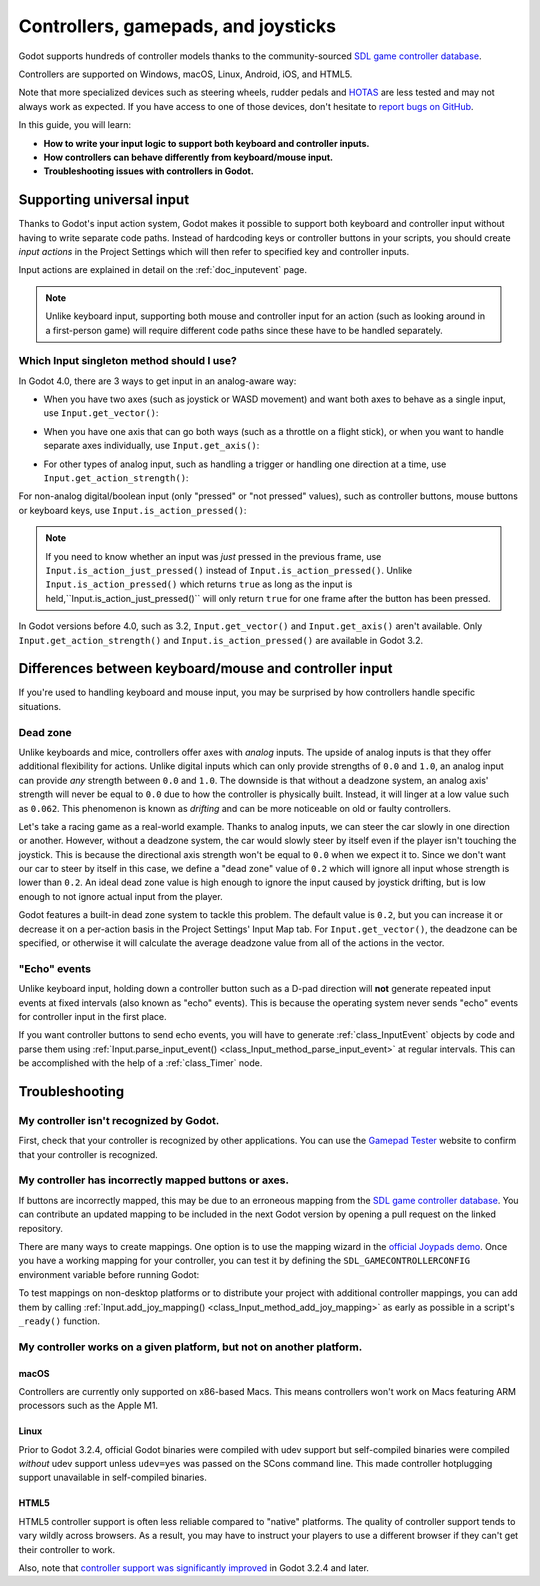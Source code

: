 .. _doc_controllers_gamepads_joysticks:

Controllers, gamepads, and joysticks
====================================

Godot supports hundreds of controller models thanks to the community-sourced
`SDL game controller database <https://github.com/gabomdq/SDL_GameControllerDB>`__.

Controllers are supported on Windows, macOS, Linux, Android, iOS, and HTML5.

Note that more specialized devices such as steering wheels, rudder pedals and
`HOTAS <https://en.wikipedia.org/wiki/HOTAS>`__ are less tested and may not
always work as expected. If you have access to one of those devices, don't hesitate to
`report bugs on GitHub <https://github.com/godotengine/godot/blob/master/CONTRIBUTING.md#reporting-bugs>`__.

In this guide, you will learn:

- **How to write your input logic to support both keyboard and controller inputs.**
- **How controllers can behave differently from keyboard/mouse input.**
- **Troubleshooting issues with controllers in Godot.**

Supporting universal input
--------------------------

Thanks to Godot's input action system, Godot makes it possible to support both
keyboard and controller input without having to write separate code paths.
Instead of hardcoding keys or controller buttons in your scripts, you should
create *input actions* in the Project Settings which will then refer to
specified key and controller inputs.

Input actions are explained in detail on the :ref:`doc_inputevent` page.

.. note::

    Unlike keyboard input, supporting both mouse and controller input for an
    action (such as looking around in a first-person game) will require
    different code paths since these have to be handled separately.

Which Input singleton method should I use?
^^^^^^^^^^^^^^^^^^^^^^^^^^^^^^^^^^^^^^^^^^

In Godot 4.0, there are 3 ways to get input in an analog-aware way:

- When you have two axes (such as joystick or WASD movement) and want both
  axes to behave as a single input, use ``Input.get_vector()``:

.. tabs::
 .. code-tab:: gdscript GDScript

    # `velocity` will be a Vector2 between `Vector2(-1.0, -1.0)` and `Vector2(1.0, 1.0)`.
    var velocity = Input.get_vector("move_left", "move_right", "move_forward", "move_back")

    # The line above is a shorter form of:
    var velocity = Vector2(Input.get_action_strength("move_right") - Input.get_action_strength("move_left"),
		Input.get_action_strength("move_back") - Input.get_action_strength("move_forward")).clamped(1)

 .. code-tab:: csharp

    // `velocity` will be a Vector2 between `Vector2(-1.0, -1.0)` and `Vector2(1.0, 1.0)`.
    Vector2 velocity = Input.GetVector("move_left", "move_right", "move_forward", "move_back");

    // The line above is a shorter form of:
    Vector2 velocity = new Vector2(Input.GetActionStrength("move_right") - Input.GetActionStrength("move_left"),
		Input.GetActionStrength("move_back") - Input.GetActionStrength("move_forward")).Clamped(1);

- When you have one axis that can go both ways (such as a throttle on a
  flight stick), or when you want to handle separate axes individually,
  use ``Input.get_axis()``:

.. tabs::
 .. code-tab:: gdscript GDScript

    # `walk` will be a floating-point number between `-1.0` and `1.0`.
    var walk = Input.get_axis("move_left", "move_right")

    # The line above is a shorter form of:
    var walk = Input.get_action_strength("move_right") - Input.get_action_strength("move_left")

 .. code-tab:: csharp

    // `walk` will be a floating-point number between `-1.0` and `1.0`.
    float walk = Input.GetAxis("move_left", "move_right");

    // The line above is a shorter form of:
    float walk = Input.GetActionStrength("move_right") - Input.GetActionStrength("move_left");

- For other types of analog input, such as handling a trigger or handling
  one direction at a time, use ``Input.get_action_strength()``:

.. tabs::
 .. code-tab:: gdscript GDScript

    # `strength` will be a floating-point number between `0.0` and `1.0`.
    var strength = Input.get_action_strength("accelerate")

 .. code-tab:: csharp

    // `strength` will be a floating-point number between `0.0` and `1.0`.
    float strength = Input.GetActionStrength("accelerate");

For non-analog digital/boolean input (only "pressed" or "not pressed" values),
such as controller buttons, mouse buttons or keyboard keys,
use ``Input.is_action_pressed()``:

.. tabs::
 .. code-tab:: gdscript GDScript

    # `jumping` will be a boolean with a value of `true` or `false`.
    var jumping = Input.is_action_pressed("jump")

 .. code-tab:: csharp

    // `jumping` will be a boolean with a value of `true` or `false`.
    bool jumping = Input.IsActionPressed("jump");

.. note::

    If you need to know whether an input was *just* pressed in the previous
    frame, use ``Input.is_action_just_pressed()`` instead of
    ``Input.is_action_pressed()``. Unlike ``Input.is_action_pressed()`` which
    returns ``true`` as long as the input is
    held,``Input.is_action_just_pressed()`` will only return ``true`` for one
    frame after the button has been pressed.

In Godot versions before 4.0, such as 3.2, ``Input.get_vector()`` and
``Input.get_axis()`` aren't available. Only ``Input.get_action_strength()``
and ``Input.is_action_pressed()`` are available in Godot 3.2.

Differences between keyboard/mouse and controller input
-------------------------------------------------------

If you're used to handling keyboard and mouse input, you may be surprised by how
controllers handle specific situations.

Dead zone
^^^^^^^^^

Unlike keyboards and mice, controllers offer axes with *analog* inputs. The
upside of analog inputs is that they offer additional flexibility for actions.
Unlike digital inputs which can only provide strengths of ``0.0`` and ``1.0``,
an analog input can provide *any* strength between ``0.0`` and ``1.0``. The
downside is that without a deadzone system, an analog axis' strength will never
be equal to ``0.0`` due to how the controller is physically built. Instead, it
will linger at a low value such as ``0.062``. This phenomenon is known as
*drifting* and can be more noticeable on old or faulty controllers.

Let's take a racing game as a real-world example. Thanks to analog inputs, we
can steer the car slowly in one direction or another. However, without a
deadzone system, the car would slowly steer by itself even if the player isn't
touching the joystick. This is because the directional axis strength won't be
equal to ``0.0`` when we expect it to. Since we don't want our car to steer by
itself in this case, we define a "dead zone" value of ``0.2`` which will ignore
all input whose strength is lower than ``0.2``. An ideal dead zone value is high
enough to ignore the input caused by joystick drifting, but is low enough to not
ignore actual input from the player.

Godot features a built-in dead zone system to tackle this problem. The default
value is ``0.2``, but you can increase it or decrease it on a per-action basis
in the Project Settings' Input Map tab.
For ``Input.get_vector()``, the deadzone can be specified, or otherwise it
will calculate the average deadzone value from all of the actions in the vector.

"Echo" events
^^^^^^^^^^^^^

Unlike keyboard input, holding down a controller button such as a D-pad
direction will **not** generate repeated input events at fixed intervals (also
known as "echo" events). This is because the operating system never sends "echo"
events for controller input in the first place.

If you want controller buttons to send echo events, you will have to generate
:ref:`class_InputEvent` objects by code and parse them using
:ref:`Input.parse_input_event() <class_Input_method_parse_input_event>`
at regular intervals. This can be accomplished
with the help of a :ref:`class_Timer` node.

Troubleshooting
---------------

.. seealso::

    You can view a list of
    `known issues with controller support <https://github.com/godotengine/godot/issues?q=is%3Aopen+is%3Aissue+label%3Atopic%3Ainput+gamepad>`__
    on GitHub.

My controller isn't recognized by Godot.
^^^^^^^^^^^^^^^^^^^^^^^^^^^^^^^^^^^^^^^^

First, check that your controller is recognized by other applications. You can
use the `Gamepad Tester <https://gamepad-tester.com/>`__ website to confirm that
your controller is recognized.

My controller has incorrectly mapped buttons or axes.
^^^^^^^^^^^^^^^^^^^^^^^^^^^^^^^^^^^^^^^^^^^^^^^^^^^^^

If buttons are incorrectly mapped, this may be due to an erroneous mapping from
the `SDL game controller database <https://github.com/gabomdq/SDL_GameControllerDB>`__.
You can contribute an updated mapping to be included in the next Godot version
by opening a pull request on the linked repository.

There are many ways to create mappings. One option is to use the mapping wizard
in the `official Joypads demo <https://godotengine.org/asset-library/asset/140>`__.
Once you have a working mapping for your controller, you can test it by defining
the ``SDL_GAMECONTROLLERCONFIG`` environment variable before running Godot:

.. tabs::
 .. code-tab:: bash Linux/macOS

    export SDL_GAMECONTROLLERCONFIG="your:mapping:here"
    ./path/to/godot.x86_64

 .. code-tab:: bat Windows (cmd)

    set SDL_GAMECONTROLLERCONFIG=your:mapping:here
    path\to\godot.exe

 .. code-tab:: powershell Windows (PowerShell)

    $env:SDL_GAMECONTROLLERCONFIG="your:mapping:here"
    path\to\godot.exe

To test mappings on non-desktop platforms or to distribute your project with
additional controller mappings, you can add them by calling
:ref:`Input.add_joy_mapping() <class_Input_method_add_joy_mapping>`
as early as possible in a script's ``_ready()`` function.

My controller works on a given platform, but not on another platform.
^^^^^^^^^^^^^^^^^^^^^^^^^^^^^^^^^^^^^^^^^^^^^^^^^^^^^^^^^^^^^^^^^^^^^

macOS
~~~~~

Controllers are currently only supported on x86-based Macs. This means
controllers won't work on Macs featuring ARM processors such as the Apple M1.

Linux
~~~~~

Prior to Godot 3.2.4, official Godot binaries were compiled with udev support
but self-compiled binaries were compiled *without* udev support unless
``udev=yes`` was passed on the SCons command line. This made controller
hotplugging support unavailable in self-compiled binaries.

HTML5
~~~~~

HTML5 controller support is often less reliable compared to "native" platforms.
The quality of controller support tends to vary wildly across browsers. As a
result, you may have to instruct your players to use a different browser if they
can't get their controller to work.

Also, note that
`controller support was significantly improved <https://github.com/godotengine/godot/pull/45078>`__
in Godot 3.2.4 and later.
